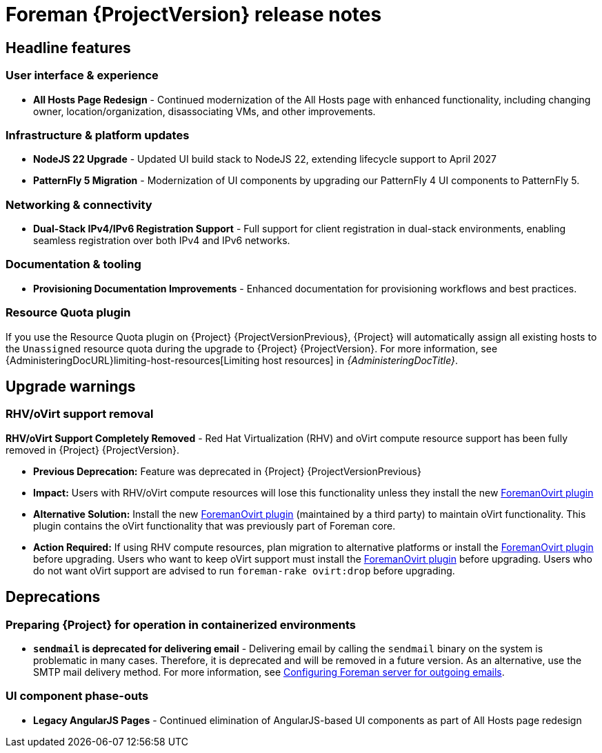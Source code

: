 [id="foreman-release-notes"]
= Foreman {ProjectVersion} release notes

[id="foreman-headline-features"]
== Headline features

=== User interface & experience
- *All Hosts Page Redesign* - Continued modernization of the All Hosts page with enhanced functionality, including changing owner, location/organization, disassociating VMs, and other improvements.

=== Infrastructure & platform updates
- *NodeJS 22 Upgrade* - Updated UI build stack to NodeJS 22, extending lifecycle support to April 2027
- *PatternFly 5 Migration* - Modernization of UI components by upgrading our PatternFly 4 UI components to PatternFly 5.
ifdef::katello[]
- *Containerized installation (Tech Preview)* - The *foremanctl* utility is available for a containerized {Project} installation with the Katello plugin.
For installation steps, see https://docs.theforeman.org/3.16/Quickstart/index-katello.html[_{QuickStartDocTitle}_].
endif::[]

=== Networking & connectivity
- *Dual-Stack IPv4/IPv6 Registration Support* - Full support for client registration in dual-stack environments, enabling seamless registration over both IPv4 and IPv6 networks.

=== Documentation & tooling
- *Provisioning Documentation Improvements* - Enhanced documentation for provisioning workflows and best practices.

[id="resource-quota-plugin"]
=== Resource Quota plugin

If you use the Resource Quota plugin on {Project} {ProjectVersionPrevious}, {Project} will automatically assign all existing hosts to the `Unassigned` resource quota during the upgrade to {Project} {ProjectVersion}.
For more information, see {AdministeringDocURL}limiting-host-resources[Limiting host resources] in _{AdministeringDocTitle}_.

[id="foreman-upgrade-warnings"]
== Upgrade warnings

=== RHV/oVirt support removal

*RHV/oVirt Support Completely Removed* - Red Hat Virtualization (RHV) and oVirt compute resource support has been fully removed in {Project} {ProjectVersion}.

* *Previous Deprecation:* Feature was deprecated in {Project} {ProjectVersionPrevious}
* *Impact:* Users with RHV/oVirt compute resources will lose this functionality unless they install the new https://github.com/markt-de/foreman_ovirt[ForemanOvirt plugin]
* *Alternative Solution:* Install the new https://github.com/markt-de/foreman_ovirt[ForemanOvirt plugin] (maintained by a third party) to maintain oVirt functionality. This plugin contains the oVirt functionality that was previously part of Foreman core.
* *Action Required:* If using RHV compute resources, plan migration to alternative platforms or install the https://github.com/markt-de/foreman_ovirt[ForemanOvirt plugin] before upgrading. Users who want to keep oVirt support must install the https://github.com/markt-de/foreman_ovirt[ForemanOvirt plugin] before upgrading. Users who do not want oVirt support are advised to run `foreman-rake ovirt:drop` before upgrading.

[id="foreman-deprecations"]
== Deprecations
=== Preparing {Project} for operation in containerized environments
- *`sendmail` is deprecated for delivering email* - Delivering email by calling the `sendmail` binary on the system is problematic in many cases.
Therefore, it is deprecated and will be removed in a future version.
As an alternative, use the SMTP mail delivery method.
For more information, see link:https://docs.theforeman.org/3.16/Installing_Server/index-katello.html#Configuring_Server_for_Outgoing_Emails_foreman[Configuring Foreman server for outgoing emails].

=== UI component phase-outs
- *Legacy AngularJS Pages* - Continued elimination of AngularJS-based UI components as part of All Hosts page redesign

